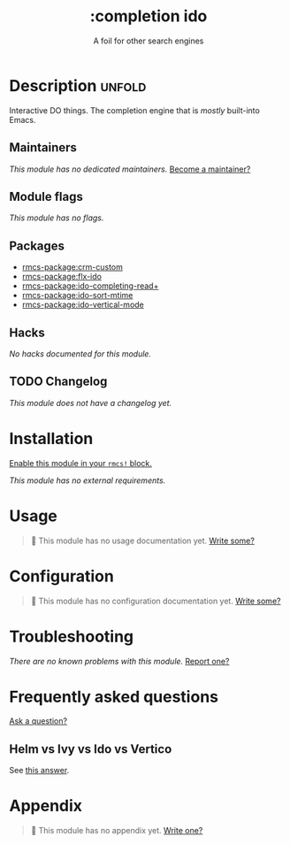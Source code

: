 #+title:    :completion ido
#+subtitle: A foil for other search engines
#+created:  February 20, 2017
#+since:    2.0.0

* Description :unfold:
Interactive DO things. The completion engine that is /mostly/ built-into Emacs.

** Maintainers
/This module has no dedicated maintainers./ [[rmcs-contrib-maintainer:][Become a maintainer?]]

** Module flags
/This module has no flags./

** Packages
- [[rmcs-package:crm-custom]]
- [[rmcs-package:flx-ido]]
- [[rmcs-package:ido-completing-read+]]
- [[rmcs-package:ido-sort-mtime]]
- [[rmcs-package:ido-vertical-mode]]

** Hacks
/No hacks documented for this module./

** TODO Changelog
# This section will be machine generated. Don't edit it by hand.
/This module does not have a changelog yet./

* Installation
[[id:01cffea4-3329-45e2-a892-95a384ab2338][Enable this module in your ~rmcs!~ block.]]

/This module has no external requirements./

* Usage
#+begin_quote
 󱌣 This module has no usage documentation yet. [[rmcs-contrib-module:][Write some?]]
#+end_quote

* Configuration
#+begin_quote
 󱌣 This module has no configuration documentation yet. [[rmcs-contrib-module:][Write some?]]
#+end_quote

* Troubleshooting
/There are no known problems with this module./ [[rmcs-report:][Report one?]]

* Frequently asked questions
[[rmcs-suggest-faq:][Ask a question?]]

** Helm vs Ivy vs Ido vs Vertico
See [[id:4f36ae11-1da8-4624-9c30-46b764e849fc][this answer]].

* Appendix
#+begin_quote
 󱌣 This module has no appendix yet. [[rmcs-contrib-module:][Write one?]]
#+end_quote
